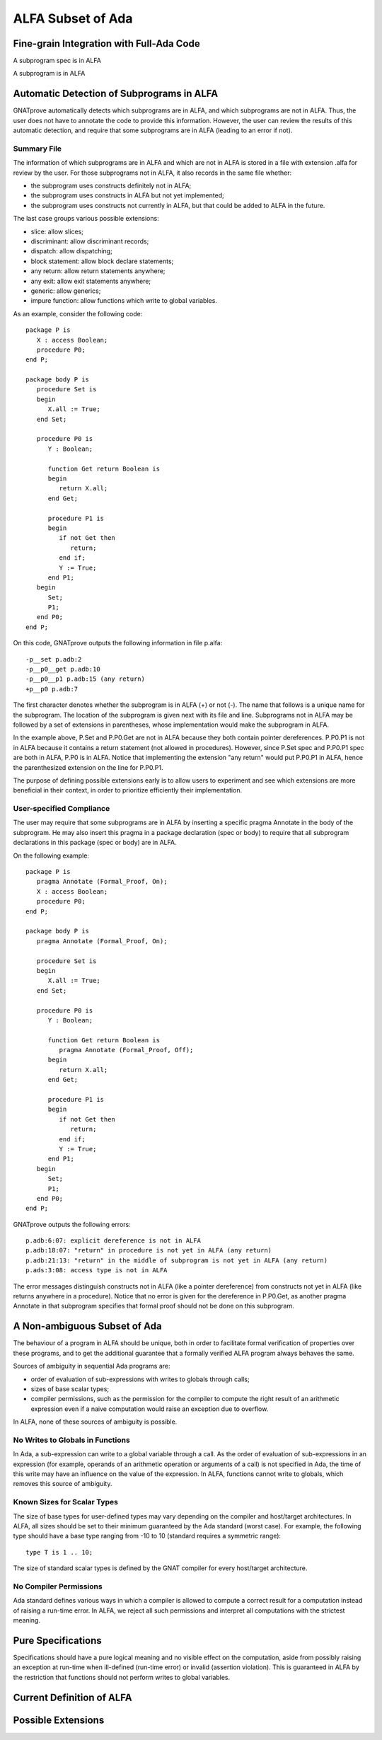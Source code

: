 ALFA Subset of Ada
==================

Fine-grain Integration with Full-Ada Code
-----------------------------------------

A subprogram spec is in ALFA

A subprogram is in ALFA

Automatic Detection of Subprograms in ALFA
------------------------------------------

GNATprove automatically detects which subprograms are in ALFA, and which
subprograms are not in ALFA. Thus, the user does not have to annotate the code
to provide this information. However, the user can review the results of this
automatic detection, and require that some subprograms are in ALFA (leading to
an error if not).

Summary File
^^^^^^^^^^^^

The information of which subprograms are in ALFA and which are not in ALFA is
stored in a file with extension .alfa for review by the user. For those
subprograms not in ALFA, it also records in the same file whether:

* the subprogram uses constructs definitely not in ALFA;
* the subprogram uses constructs in ALFA but not yet implemented;
* the subprogram uses constructs not currently in ALFA, but that could be added
  to ALFA in the future.

The last case groups various possible extensions:

* slice: allow slices;
* discriminant: allow discriminant records;
* dispatch: allow dispatching;
* block statement: allow block declare statements;
* any return: allow return statements anywhere;
* any exit: allow exit statements anywhere;
* generic: allow generics;
* impure function: allow functions which write to global variables.

As an example, consider the following code::

    package P is
       X : access Boolean;
       procedure P0;
    end P;

    package body P is
       procedure Set is
       begin
	  X.all := True;
       end Set;

       procedure P0 is
	  Y : Boolean;

	  function Get return Boolean is
	  begin
	     return X.all;
	  end Get;

	  procedure P1 is
	  begin
	     if not Get then
		return;
	     end if;
	     Y := True;
	  end P1;
       begin
	  Set;
	  P1;
       end P0;
    end P;

On this code, GNATprove outputs the following information in file p.alfa::

    -p__set p.adb:2
    -p__p0__get p.adb:10
    -p__p0__p1 p.adb:15 (any return)
    +p__p0 p.adb:7

The first character denotes whether the subprogram is in ALFA (+) or not (-).
The name that follows is a unique name for the subprogram. The location of the
subprogram is given next with its file and line. Subprograms not in ALFA may be
followed by a set of extensions in parentheses, whose implementation would make
the subprogram in ALFA.

In the example above, P.Set and P.P0.Get are not in ALFA because they both
contain pointer dereferences. P.P0.P1 is not in ALFA because it contains a
return statement (not allowed in procedures). However, since P.Set spec and
P.P0.P1 spec are both in ALFA, P.P0 is in ALFA. Notice that implementing the
extension "any return" would put P.P0.P1 in ALFA, hence the parenthesized
extension on the line for P.P0.P1.

The purpose of defining possible extensions early is to allow users to
experiment and see which extensions are more beneficial in their context, in
order to prioritize efficiently their implementation.

User-specified Compliance
^^^^^^^^^^^^^^^^^^^^^^^^^

The user may require that some subprograms are in ALFA by inserting a specific
pragma Annotate in the body of the subprogram. He may also insert this pragma
in a package declaration (spec or body) to require that all subprogram
declarations in this package (spec or body) are in ALFA.

On the following example::

    package P is
       pragma Annotate (Formal_Proof, On);
       X : access Boolean;
       procedure P0;
    end P;

    package body P is
       pragma Annotate (Formal_Proof, On);

       procedure Set is
       begin
	  X.all := True;
       end Set;

       procedure P0 is
	  Y : Boolean;

	  function Get return Boolean is
	     pragma Annotate (Formal_Proof, Off);
	  begin
	     return X.all;
	  end Get;

	  procedure P1 is
	  begin
	     if not Get then
		return;
	     end if;
	     Y := True;
	  end P1;
       begin
	  Set;
	  P1;
       end P0;
    end P;

GNATprove outputs the following errors::

    p.adb:6:07: explicit dereference is not in ALFA
    p.adb:18:07: "return" in procedure is not yet in ALFA (any return)
    p.adb:21:13: "return" in the middle of subprogram is not yet in ALFA (any return)
    p.ads:3:08: access type is not in ALFA

The error messages distinguish constructs not in ALFA (like a pointer
dereference) from constructs not yet in ALFA (like returns anywhere in a
procedure). Notice that no error is given for the dereference in P.P0.Get, as
another pragma Annotate in that subprogram specifies that formal proof should
not be done on this subprogram.

A Non-ambiguous Subset of Ada
-----------------------------

The behaviour of a program in ALFA should be unique, both in order to
facilitate formal verification of properties over these programs, and to get
the additional guarantee that a formally verified ALFA program always behaves
the same.

Sources of ambiguity in sequential Ada programs are:

* order of evaluation of sub-expressions with writes to globals through calls;
* sizes of base scalar types;
* compiler permissions, such as the permission for the compiler to compute the
  right result of an arithmetic expression even if a naive computation would
  raise an exception due to overflow.

In ALFA, none of these sources of ambiguity is possible.

No Writes to Globals in Functions
^^^^^^^^^^^^^^^^^^^^^^^^^^^^^^^^^

In Ada, a sub-expression can write to a global variable through a call. As the
order of evaluation of sub-expressions in an expression (for example, operands
of an arithmetic operation or arguments of a call) is not specified in Ada, the
time of this write may have an influence on the value of the expression. In
ALFA, functions cannot write to globals, which removes this source of
ambiguity.

Known Sizes for Scalar Types
^^^^^^^^^^^^^^^^^^^^^^^^^^^^

The size of base types for user-defined types may vary depending on the
compiler and host/target architectures. In ALFA, all sizes should be set to
their minimum guaranteed by the Ada standard (worst case). For example, the
following type should have a base type ranging from -10 to 10 (standard
requires a symmetric range)::

    type T is 1 .. 10;

The size of standard scalar types is defined by the GNAT compiler for every
host/target architecture.

No Compiler Permissions
^^^^^^^^^^^^^^^^^^^^^^^

Ada standard defines various ways in which a compiler is allowed to compute a
correct result for a computation instead of raising a run-time error. In ALFA,
we reject all such permissions and interpret all computations with the
strictest meaning.

Pure Specifications
-------------------

Specifications should have a pure logical meaning and no visible effect on the
computation, aside from possibly raising an exception at run-time when
ill-defined (run-time error) or invalid (assertion violation). This is
guaranteed in ALFA by the restriction that functions should not perform writes
to global variables.

Current Definition of ALFA
--------------------------

Possible Extensions
-------------------
